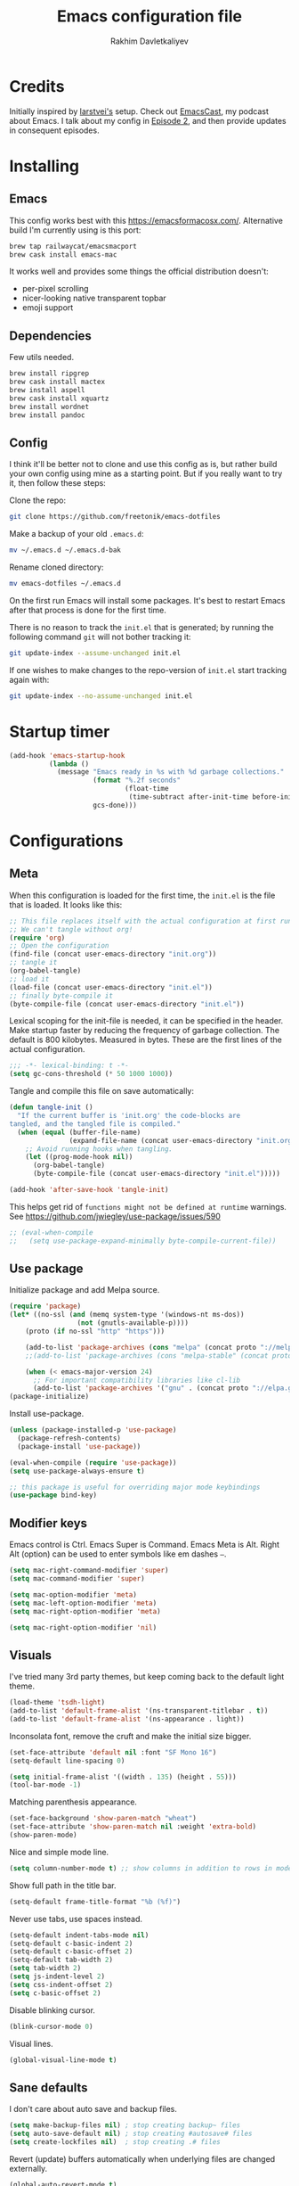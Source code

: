 #+TITLE: Emacs configuration file
#+AUTHOR: Rakhim Davletkaliyev
#+BABEL: :cache yes
#+PROPERTY: header-args :tangle yes
#+STARTUP: overview

* Credits
Initially inspired by [[https://github.com/larstvei/dot-emacs][larstvei's]] setup. Check out [[https://github.com/freetonik/emacscast][EmacsCast]], my podcast about Emacs. I talk about my config in [[https://github.com/freetonik/emacscast/blob/master/episode_2.org][Episode 2]], and then provide updates in consequent episodes.

* Installing

** Emacs

This config works best with this [[https://emacsformacosx.com/][https://emacsformacosx.com/]]. Alternative build I'm currently using is this port:

#+BEGIN_SRC sh :tangle no
brew tap railwaycat/emacsmacport
brew cask install emacs-mac
#+END_SRC

It works well and provides some things the official distribution doesn't:
- per-pixel scrolling
- nicer-looking native transparent topbar
- emoji support

** Dependencies

Few utils needed.

#+BEGIN_SRC sh :tangle no
brew install ripgrep
brew cask install mactex
brew install aspell
brew cask install xquartz
brew install wordnet
brew install pandoc
#+END_SRC

** Config

I think it'll be better not to clone and use this config as is, but rather build your own config using mine as a starting point. But if you really want to try it, then follow these steps:

Clone the repo:

#+BEGIN_SRC sh :tangle no
git clone https://github.com/freetonik/emacs-dotfiles
#+END_SRC

Make a backup of your old =.emacs.d=:

#+BEGIN_SRC sh :tangle no
mv ~/.emacs.d ~/.emacs.d-bak
#+END_SRC

Rename cloned directory:

#+BEGIN_SRC sh :tangle no
mv emacs-dotfiles ~/.emacs.d
#+END_SRC

On the first run Emacs will install some packages. It's best to restart Emacs after that process is done for the first time.

There is no reason to track the =init.el= that is generated; by running the following command =git= will not bother tracking it:

#+BEGIN_SRC sh :tangle no
git update-index --assume-unchanged init.el
#+END_SRC

If one wishes to make changes to the repo-version of =init.el= start tracking again with:

#+BEGIN_SRC sh :tangle no
git update-index --no-assume-unchanged init.el
#+END_SRC

* Startup timer

#+BEGIN_SRC emacs-lisp
(add-hook 'emacs-startup-hook
          (lambda ()
            (message "Emacs ready in %s with %d garbage collections."
                     (format "%.2f seconds"
                             (float-time
                              (time-subtract after-init-time before-init-time)))
                     gcs-done)))
#+END_SRC

* Configurations

** Meta

When this configuration is loaded for the first time, the =init.el= is the file that is loaded. It looks like this:

#+BEGIN_SRC emacs-lisp :tangle no
;; This file replaces itself with the actual configuration at first run.
;; We can't tangle without org!
(require 'org)
;; Open the configuration
(find-file (concat user-emacs-directory "init.org"))
;; tangle it
(org-babel-tangle)
;; load it
(load-file (concat user-emacs-directory "init.el"))
;; finally byte-compile it
(byte-compile-file (concat user-emacs-directory "init.el"))
#+END_SRC

Lexical scoping for the init-file is needed, it can be specified in the header. Make startup faster by reducing the frequency of garbage collection.  The default is 800 kilobytes.  Measured in bytes. These are the first lines of the actual configuration.

#+BEGIN_SRC emacs-lisp
;;; -*- lexical-binding: t -*-
(setq gc-cons-threshold (* 50 1000 1000))
#+END_SRC

Tangle and compile this file on save automatically:

#+BEGIN_SRC emacs-lisp
(defun tangle-init ()
  "If the current buffer is 'init.org' the code-blocks are
tangled, and the tangled file is compiled."
  (when (equal (buffer-file-name)
               (expand-file-name (concat user-emacs-directory "init.org")))
    ;; Avoid running hooks when tangling.
    (let ((prog-mode-hook nil))
      (org-babel-tangle)
      (byte-compile-file (concat user-emacs-directory "init.el")))))

(add-hook 'after-save-hook 'tangle-init)
#+END_SRC

This helps get rid of =functions might not be defined at runtime= warnings. See https://github.com/jwiegley/use-package/issues/590

#+BEGIN_SRC emacs-lisp
;; (eval-when-compile
;;   (setq use-package-expand-minimally byte-compile-current-file))
#+END_SRC

** Use package

Initialize package and add Melpa source.

#+BEGIN_SRC emacs-lisp
(require 'package)
(let* ((no-ssl (and (memq system-type '(windows-nt ms-dos))
                 (not (gnutls-available-p))))
    (proto (if no-ssl "http" "https")))

    (add-to-list 'package-archives (cons "melpa" (concat proto "://melpa.org/packages/")) t)
    ;;(add-to-list 'package-archives (cons "melpa-stable" (concat proto "://stable.melpa.org/packages/")) t)

    (when (< emacs-major-version 24)
      ;; For important compatibility libraries like cl-lib
      (add-to-list 'package-archives '("gnu" . (concat proto "://elpa.gnu.org/packages/")))))
(package-initialize)
#+END_SRC

Install use-package.

#+BEGIN_SRC emacs-lisp
(unless (package-installed-p 'use-package)
  (package-refresh-contents)
  (package-install 'use-package))

(eval-when-compile (require 'use-package))
(setq use-package-always-ensure t)

;; this package is useful for overriding major mode keybindings
(use-package bind-key)
#+END_SRC

** Modifier keys

Emacs control is Ctrl. Emacs Super is Command. Emacs Meta is Alt. Right Alt (option) can be used to enter symbols like em dashes =—=.

#+BEGIN_SRC emacs-lisp
(setq mac-right-command-modifier 'super)
(setq mac-command-modifier 'super)

(setq mac-option-modifier 'meta)
(setq mac-left-option-modifier 'meta)
(setq mac-right-option-modifier 'meta)

(setq mac-right-option-modifier 'nil)
#+END_SRC

** Visuals

I've tried many 3rd party themes, but keep coming back to the default light theme.

#+BEGIN_SRC emacs-lisp
(load-theme 'tsdh-light)
(add-to-list 'default-frame-alist '(ns-transparent-titlebar . t))
(add-to-list 'default-frame-alist '(ns-appearance . light))
#+END_SRC

Inconsolata font, remove the cruft and make the initial size bigger.

#+BEGIN_SRC emacs-lisp
(set-face-attribute 'default nil :font "SF Mono 16")
(setq-default line-spacing 0)

(setq initial-frame-alist '((width . 135) (height . 55)))
(tool-bar-mode -1)
#+END_SRC

Matching parenthesis appearance.

#+BEGIN_SRC emacs-lisp
(set-face-background 'show-paren-match "wheat")
(set-face-attribute 'show-paren-match nil :weight 'extra-bold)
(show-paren-mode)
#+END_SRC

Nice and simple mode line.

#+BEGIN_SRC emacs-lisp
(setq column-number-mode t) ;; show columns in addition to rows in mode line
#+END_SRC

Show full path in the title bar.

#+BEGIN_SRC emacs-lisp
(setq-default frame-title-format "%b (%f)")
#+END_SRC

Never use tabs, use spaces instead.

#+BEGIN_SRC emacs-lisp
(setq-default indent-tabs-mode nil)
(setq-default c-basic-indent 2)
(setq-default c-basic-offset 2)
(setq-default tab-width 2)
(setq tab-width 2)
(setq js-indent-level 2)
(setq css-indent-offset 2)
(setq c-basic-offset 2)
#+END_SRC

Disable blinking cursor.

#+BEGIN_SRC emacs-lisp
(blink-cursor-mode 0)
#+END_SRC

Visual lines.

#+BEGIN_SRC emacs-lisp
(global-visual-line-mode t)
#+END_SRC

** Sane defaults

I don't care about auto save and backup files.

#+BEGIN_SRC emacs-lisp
(setq make-backup-files nil) ; stop creating backup~ files
(setq auto-save-default nil) ; stop creating #autosave# files
(setq create-lockfiles nil)  ; stop creating .# files
#+END_SRC

Revert (update) buffers automatically when underlying files are changed externally.

#+BEGIN_SRC emacs-lisp
(global-auto-revert-mode t)
#+END_SRC

Some basic things.

#+BEGIN_SRC emacs-lisp
(setq
 inhibit-startup-message t         ; Don't show the startup message
 inhibit-startup-screen t          ; or screen
 cursor-in-non-selected-windows t  ; Hide the cursor in inactive windows

 echo-keystrokes 0.1               ; Show keystrokes right away, don't show the message in the scratch buffer
 initial-scratch-message nil       ; Empty scratch buffer
 sentence-end-double-space nil     ; Sentences should end in one space, come on!
 confirm-kill-emacs 'y-or-n-p      ; y and n instead of yes and no when quitting
)

(fset 'yes-or-no-p 'y-or-n-p)      ; y and n instead of yes and no everywhere else
(scroll-bar-mode -1)
(delete-selection-mode 1)
(global-unset-key (kbd "s-p"))
#+END_SRC

I want Emacs kill ring and system clipboard to be independent. Simpleclip is the solution to that.

#+BEGIN_SRC emacs-lisp
(use-package simpleclip
  :init
  (simpleclip-mode 1))
#+END_SRC

Quickly switch to scratch buffer with =Cmd+0=:

#+BEGIN_SRC emacs-lisp

(global-set-key (kbd "s-0") (lambda ()
                              (interactive)
                              (if (string= (buffer-name) "*scratch*")
                                  (previous-buffer)
                                (switch-to-buffer "*scratch*"))))
#+END_SRC

** Which key

This is great for learning Emacs, it shows a nice table of possible commands.

#+BEGIN_SRC emacs-lisp
(use-package which-key
  :config
  (which-key-mode)
  (setq which-key-idle-delay 1.5))
#+END_SRC

** OS integration

Pass system shell environment to Emacs. This is important primarily for shell inside Emacs, but also things like Org mode export to Tex PDF don't work, since it relies on running external command =pdflatex=, which is loaded from =PATH=.

#+BEGIN_SRC emacs-lisp
(use-package exec-path-from-shell
  :config
  (when (memq window-system '(mac ns))
    (exec-path-from-shell-initialize)))
#+END_SRC

Use =Cmd+i= to open the current folder in a new tab of iTerm:

#+BEGIN_SRC emacs-lisp
(defun iterm-goto-filedir-or-home ()
  "Go to present working dir and focus iterm"
  (interactive)
  (do-applescript
   (concat
    " tell application \"iTerm2\"\n"
    "   tell current window\n"
    "     create tab with profile \"Default\"\n"
    "   end tell\n"
    "   tell the current session of current window\n"
    (format "     write text \"cd %s\" \n"
            ;; string escaping madness for applescript
            (replace-regexp-in-string "\\\\" "\\\\\\\\"
                                      (shell-quote-argument (or default-directory "~"))))
    "   end tell\n"
    " end tell\n"
    " do shell script \"open -a iTerm\"\n"
    ))
  )
(global-set-key (kbd "s-i") 'iterm-goto-filedir-or-home)
#+END_SRC

** Navigation and editing

Kill line with =s-Backspace=, which is =Cmd-Backspace=. Note that thanks to Simpleclip, killing doesn't rewrite the system clipboard. Kill one word by =Alt-Backspace=. Also, kill forward word with =Alt-Shift-Backspace=, since =Alt-Backspace= is kill word backwards.

#+BEGIN_SRC emacs-lisp
(global-set-key (kbd "s-<backspace>") 'kill-whole-line)
(global-set-key (kbd "s-<delete>") 'kill-whole-line)
(global-set-key (kbd "M-S-<backspace>") 'kill-word)
(global-set-key (kbd "M-<delete>") 'kill-word)
(bind-key* "S-<delete>" 'kill-word)
#+END_SRC

Use =super= (which is =Cmd=) for movement and selection just like in macOS.

#+BEGIN_SRC emacs-lisp
(global-set-key (kbd "s-<right>") 'end-of-visual-line)
(global-set-key (kbd "s-<left>") 'beginning-of-visual-line)

(global-set-key (kbd "s-<up>") 'beginning-of-buffer)
(global-set-key (kbd "s-<down>") 'end-of-buffer)

(global-set-key (kbd "s-l") 'goto-line)
#+END_SRC

Basic things you should expect from macOS.

#+BEGIN_SRC emacs-lisp
(global-set-key (kbd "s-a") 'mark-whole-buffer)       ;; select all
(global-set-key (kbd "s-s") 'save-buffer)             ;; save
(global-set-key (kbd "s-S") 'write-file)              ;; save as
(global-set-key (kbd "s-q") 'save-buffers-kill-emacs) ;; quit
#+END_SRC

Regular undo-redo.

#+BEGIN_SRC emacs-lisp
(use-package undo-fu)
(global-unset-key (kbd "C-z"))
(global-set-key (kbd "C-z")   'undo-fu-only-undo)
(global-set-key (kbd "C-S-z") 'undo-fu-only-redo)
(global-set-key (kbd "s-z")   'undo-fu-only-undo)
(global-set-key (kbd "s-r")   'undo-fu-only-redo)
#+END_SRC

Avy for fast navigation.

#+BEGIN_SRC emacs-lisp
(use-package avy
  :config
  (global-set-key (kbd "s-;") 'avy-goto-char-timer))
#+END_SRC

Go back to previous mark (position) within buffer and go back (forward?).

#+BEGIN_SRC emacs-lisp
(defun my-pop-local-mark-ring ()
  (interactive)
  (set-mark-command t))

(defun unpop-to-mark-command ()
  "Unpop off mark ring. Does nothing if mark ring is empty."
  (interactive)
      (when mark-ring
        (setq mark-ring (cons (copy-marker (mark-marker)) mark-ring))
        (set-marker (mark-marker) (car (last mark-ring)) (current-buffer))
        (when (null (mark t)) (ding))
        (setq mark-ring (nbutlast mark-ring))
        (goto-char (marker-position (car (last mark-ring))))))

(global-set-key (kbd "s-,") 'my-pop-local-mark-ring)
(global-set-key (kbd "s-.") 'unpop-to-mark-command)
#+END_SRC

Since =Cmd+,= and =Cmd+.= move you back in forward in the current buffer, the same keys with =Shift= move you back and forward between open buffers.

#+BEGIN_SRC emacs-lisp
(global-set-key (kbd "s-<") 'previous-buffer)
(global-set-key (kbd "s->") 'next-buffer)
#+END_SRC

Go to other windows easily with one keystroke =s-something= instead of =C-x something=.

#+BEGIN_SRC emacs-lisp
(defun vsplit-last-buffer ()
  (interactive)
  (split-window-vertically)
  (other-window 1 nil)
  (switch-to-next-buffer))

(defun hsplit-last-buffer ()
  (interactive)
  (split-window-horizontally)
  (other-window 1 nil)
  (switch-to-next-buffer))

(global-set-key (kbd "s-w") (kbd "C-x 0")) ;; just like close tab in a web browser
(global-set-key (kbd "s-W") (kbd "C-x 1")) ;; close others with shift

(global-set-key (kbd "s-T") 'vsplit-last-buffer)
(global-set-key (kbd "s-t") 'hsplit-last-buffer)
#+END_SRC

#+BEGIN_SRC emacs-lisp
(global-set-key (kbd "s-k") 'kill-this-buffer)
#+END_SRC

Expand-region allows to gradually expand selection inside words, sentences, etc. =C-'= is bound to Org's =cycle through agenda files=, which I don't really use, so I unbind it here before assigning global shortcut for expansion.

#+BEGIN_SRC emacs-lisp
(use-package expand-region
  :config
  (global-set-key (kbd "s-'") 'er/expand-region)
  (global-set-key (kbd "s-\"") 'er/contract-region))
#+END_SRC

=Move-text= allows moving lines around with meta-up/down.

#+BEGIN_SRC emacs-lisp
(use-package move-text
  :config
  (move-text-default-bindings))
#+END_SRC

Smarter open-line by [[http://emacsredux.com/blog/2013/03/26/smarter-open-line/][bbatsov]]. Once again, I'm taking advantage of CMD and using it to quickly insert new lines above or below the current line, with correct indentation and stuff.

#+BEGIN_SRC emacs-lisp
(defun smart-open-line ()
  "Insert an empty line after the current line. Position the cursor at its beginning, according to the current mode."
  (interactive)
  (move-end-of-line nil)
  (newline-and-indent))

(defun smart-open-line-above ()
  "Insert an empty line above the current line. Position the cursor at it's beginning, according to the current mode."
  (interactive)
  (move-beginning-of-line nil)
  (newline-and-indent)
  (forward-line -1)
  (indent-according-to-mode))

(global-set-key (kbd "s-<return>") 'smart-open-line)
(global-set-key (kbd "s-S-<return>") 'smart-open-line-above)
#+END_SRC

Join lines whether you're in a region or not.

#+BEGIN_SRC emacs-lisp
(defun smart-join-line (beg end)
  "If in a region, join all the lines in it. If not, join the current line with the next line."
  (interactive "r")
  (if mark-active
      (join-region beg end)
      (top-join-line)))

(defun top-join-line ()
  "Join the current line with the next line."
  (interactive)
  (delete-indentation 1))

(defun join-region (beg end)
  "Join all the lines in the region."
  (interactive "r")
  (if mark-active
      (let ((beg (region-beginning))
            (end (copy-marker (region-end))))
        (goto-char beg)
        (while (< (point) end)
          (join-line 1)))))

(global-set-key (kbd "s-j") 'smart-join-line)
#+END_SRC

Upcase word and region using the same keys.

#+Begin_SRC emacs-lisp
(global-set-key (kbd "M-u") 'upcase-dwim)
(global-set-key (kbd "M-l") 'downcase-dwim)
#+END_SRC

Delete trailing spaces and add new line in the end of a file on save.

#+BEGIN_SRC emacs-lisp
(add-hook 'before-save-hook 'delete-trailing-whitespace)
(setq require-final-newline t)
#+END_SRC

Multiple cusors are a must. Make <return> insert a newline; multiple-cursors-mode can still be disabled with C-g.

#+BEGIN_SRC emacs-lisp
(use-package multiple-cursors
  :config
  (setq mc/always-run-for-all 1)
  (global-set-key (kbd "s-d") 'mc/mark-next-like-this)
  (global-set-key (kbd "s-D") 'mc/mark-all-dwim)
  (define-key mc/keymap (kbd "<return>") nil))
#+END_SRC

Comment lines.

#+BEGIN_SRC emacs-lisp
(global-set-key (kbd "s-/") 'comment-line)
#+END_SRC

** Windows

I'm still not happy with the way new windows are spawned. For now, at least, let's make it so that new automatic windows are always created on the bottom, not on the side.

#+BEGIN_SRC emacs-lisp
(setq split-height-threshold 0)
(setq split-width-threshold nil)
#+END_SRC

Move between windows with Control-Command-Arrow and with =Cmd= just like in iTerm.

#+BEGIN_SRC emacs-lisp
(global-set-key (kbd "s-o") (kbd "C-x o"))

(use-package windmove
  :config
  (global-set-key (kbd "s-[")  'windmove-left)         ;; Cmd+[ go to left window
  (global-set-key (kbd "s-]")  'windmove-right)        ;; Cmd+] go to right window
  (global-set-key (kbd "s-{")  'windmove-up)           ;; Cmd+Shift+ go to upper window
  (global-set-key (kbd "<s-}>")  'windmove-down))      ;; Ctrl+Shift+ go to down window
#+END_SRC

Enable winner mode to quickly restore window configurations

#+BEGIN_SRC emacs-lisp
(winner-mode 1)
#+END_SRC

Shackle to make sure all windows are nicely positioned.

#+BEGIN_SRC emacs-lisp
(use-package shackle
  :init
  (setq shackle-default-alignment 'below
        shackle-default-size 0.4
        shackle-rules '((help-mode           :align below :select t)
                        (helpful-mode        :align below)
                        (compilation-mode    :select t   :size 0.25)
                        ("*compilation*"     :select nil :size 0.25)
                        ("*ag search*"       :select nil :size 0.25)
                        ("*Flycheck errors*" :select nil :size 0.25)
                        ("*Warnings*"        :select nil :size 0.25)
                        ("*Error*"           :select nil :size 0.25)
                        ("*Org Links*"       :select nil :size 0.1)
                        (magit-status-mode                :align bottom :size 0.5  :inhibit-window-quit t)
                        (magit-log-mode                   :same t                  :inhibit-window-quit t)
                        (magit-commit-mode                :ignore t)
                        (magit-diff-mode     :select nil  :align left   :size 0.5)
                        (git-commit-mode                  :same t)
                        (vc-annotate-mode                 :same t)
                        ))
  :config
  (shackle-mode 1))
#+END_SRC

** Edit indirect

Select any region and edit it in another buffer.
TODO: if region selected, invoke edit indirect with same keystroke as narrow
TODO: Since M-h is =org-mark-element=, make M-s-h =org-babel-mark-block=

#+BEGIN_SRC emacs-lisp
(use-package edit-indirect)
#+END_SRC

** Ivy, Swiper and Counsel

#+BEGIN_SRC emacs-lisp
(use-package ivy
  :config
  (ivy-mode 1)
  (setq ivy-use-virtual-buffers t)
  (setq ivy-count-format "(%d/%d) ")
  (setq enable-recursive-minibuffers t)
  (setq ivy-initial-inputs-alist nil)
  (setq ivy-re-builders-alist
      '((swiper . ivy--regex-plus)
        (swiper-isearch . regexp-quote)
        ;; (counsel-git . ivy--regex-plus)
        ;; (counsel-ag . ivy--regex-plus)
        (counsel-rg . ivy--regex-plus)
        (t      . ivy--regex-fuzzy)))   ;; enable fuzzy searching everywhere except for Swiper and ag

  (global-set-key (kbd "s-b") 'ivy-switch-buffer))

(use-package swiper
  :config
  (global-set-key (kbd "s-f") 'swiper-isearch))

(use-package counsel
  :config
  (global-set-key (kbd "M-x") 'counsel-M-x)
  (global-set-key (kbd "s-y") 'counsel-yank-pop)
  (global-set-key (kbd "C-x C-f") 'counsel-find-file)
  (global-set-key (kbd "s-F") 'counsel-rg)
  (global-set-key (kbd "s-p") 'counsel-git))

;; When using git ls (via counsel-git), include unstaged files
(setq counsel-git-cmd "git ls-files -z --full-name --exclude-standard --others --cached --")

(use-package smex)
(use-package flx)

(use-package ivy-rich
  :config
  (ivy-rich-mode 1)
  (setq ivy-rich-path-style 'abbrev)) ;; To abbreviate paths using abbreviate-file-name (e.g. replace “/home/username” with “~”
#+END_SRC

** Git

It's time for Magit!

#+BEGIN_SRC emacs-lisp
(use-package magit
  :config
  (global-set-key (kbd "s-g") 'magit-status))
#+END_SRC

Navigate to projects with =Cmd+Shift+P= (thanks to reddit user and emacscast listener fritzgrabo):

#+BEGIN_SRC emacs-lisp
(setq magit-repository-directories '(("\~/code" . 4) ("\~/Dropbox/projects/" . 4) ("~/gdrive/Codexpanse" . 3)))

(defun magit-status-with-prefix-arg ()
  "Call `magit-status` with a prefix."
  (interactive)
  (let ((current-prefix-arg '(4)))
    (call-interactively #'magit-status)))

(global-set-key (kbd "s-P") 'magit-status-with-prefix-arg)
#+END_SRC

** Spell checking

Spell checking requires an external command to be available. Install =aspell= on your Mac, then make it the default checker for Emacs' =ispell=. Note that personal dictionary is located at =~/.aspell.LANG.pws= by default.

#+BEGIN_SRC emacs-lisp :tangle no
(setq ispell-program-name "aspell")
#+END_SRC

Enable spellcheck on the fly for all text modes. This includes org, latex and LaTeX. Spellcheck current word.

#+BEGIN_SRC emacs-lisp :tangle no
(add-hook 'text-mode-hook 'flyspell-mode)
(global-set-key (kbd "s-\\") 'ispell-word)
#+END_SRC

** Thesaurus

Spellcheck was =Cmd+\=, synonym search is =Cmd+Shift+\=. It requires =wordnet= to be installed locally.

#+BEGIN_SRC emacs-lisp
;; (use-package powerthesaurus
;;   :config
;;   (global-set-key (kbd "s-|") 'powerthesaurus-lookup-word-dwim)
;;   )

;; Alternative, local thesaurus
(use-package synosaurus
  :config
  (global-set-key (kbd "s-|") 'synosaurus-choose-and-replace)
  )
#+END_SRC

Word definition search.

#+BEGIN_SRC emacs-lisp
(use-package define-word
  :config
  (global-set-key (kbd "M-\\") 'define-word-at-point))
#+END_SRC

** Abbrev

#+BEGIN_SRC emacs-lisp
(read-abbrev-file abbrev-file-name t)
(setq-default abbrev-mode t)
#+END_SRC

** Yasnippet

YASnippet is a template system for Emacs. It allows you to type an abbreviation and automatically expand it into function templates.

#+BEGIN_SRC emacs-lisp
(use-package yasnippet
  :defer t
  :config
  (setq yas-snippet-dirs
        '("~/.emacs.d/snippets"))
  (yas-global-mode 1))
#+END_SRC

** Markdown

While I prefer Org, I still need to be able to work with Markdown efficiently. Here's a good package and =Cmd-O= to copy raw HTML to clipboard.

#+BEGIN_SRC emacs-lisp
(use-package markdown-mode
  :mode (("README\\.md\\'" . gfm-mode)
         ("\\.md\\'" . markdown-mode)
         ("\\.markdown\\'" . markdown-mode))
  :init (setq markdown-command '("pandoc" "--no-highlight")))

(eval-after-load 'markdown-mode
  `(define-key markdown-mode-map (kbd "C-s-<down>") 'markdown-narrow-to-subtree))

(eval-after-load 'markdown-mode
  `(define-key markdown-mode-map (kbd "C-s-<up>") 'widen))

(eval-after-load 'markdown-mode
  `(define-key markdown-mode-map (kbd "s-O") (lambda ()
                                               (interactive)
                                               (markdown-kill-ring-save)
                                               (let ((oldbuf (current-buffer)))
                                                 (save-current-buffer
                                                   (set-buffer "*markdown-output*")
                                                   (with-no-warnings (mark-whole-buffer))
                                                   (simpleclip-copy (point-min) (point-max)))))))

;; Export without the first line (usually there's a header)
(eval-after-load 'markdown-mode
  `(define-key markdown-mode-map (kbd "M-s-O") (lambda ()
                                               (interactive)
                                               (markdown-kill-ring-save)
                                               (let ((oldbuf (current-buffer)))
                                                 (save-current-buffer
                                                   (set-buffer "*markdown-output*")
                                                   (goto-char (point-min))
                                                   (kill-whole-line)
                                                   (with-no-warnings (mark-whole-buffer))
                                                   (simpleclip-copy (point-min) (point-max)))))))
#+END_SRC

** Packages for programming

Here are all the packages needed for programming languages and formats.

#+BEGIN_SRC emacs-lisp
(use-package yaml-mode
  :defer t
  :mode (("\\.yml\\'" . yaml-mode)
         ("\\.yaml\\'" . yaml-mode)))
#+END_SRC

Clojure.

#+BEGIN_SRC emacs-lisp
(use-package clojure-mode)
(use-package cider)
#+END_SRC

Web mode.

#+BEGIN_SRC emacs-lisp
(use-package web-mode
  :defer t
  :mode ("\\.html\\'")
  :config
  (setq web-mode-markup-indent-offset 2))
#+END_SRC

Emmet.

#+BEGIN_SRC emacs-lisp
(use-package emmet-mode
  :defer t
  :init
  (setq emmet-indentation 2)
  (setq emmet-move-cursor-between-quotes t)
  :config
  (add-hook 'sgml-mode-hook 'emmet-mode) ;; Auto-start on any markup modes
  (add-hook 'web-mode-hook  'emmet-mode)
  (add-hook 'html-mode-hook 'emmet-mode)
  (add-hook 'css-mode-hook  'emmet-mode)) ;; enable Emmet's css abbreviation.
#+END_SRC

Code formatting.

#+BEGIN_SRC emacs-lisp
(use-package format-all)
#+END_SRC

** Frames, windows, buffers

Always open files in the same frame, even when double-clicked from Finder.

#+BEGIN_SRC emacs-lisp
(setq ns-pop-up-frames nil)
#+END_SRC

Handy killall command.

#+BEGIN_SRC emacs-lisp
(defun kill-all-buffers ()
  (interactive)
  (mapc 'kill-buffer (buffer-list)))
#+END_SRC

* Org

Visually indent sections. This looks better for smaller files. Also, disallow editing invisible areas and show any number of empty lines in collapsed state. And use =⤵= instead of =...= for wrapped sections.

#+BEGIN_SRC emacs-lisp
(setq org-startup-indented t)
(setq org-catch-invisible-edits 'error)
(setq org-cycle-separator-lines -1)
(setq calendar-week-start-day 1)
(setq org-ellipsis "⤵")
#+END_SRC

Store all my org files in Dropbox (=/Users/rakhim/Dropbox=). And all of those files should be in included agenda.

#+BEGIN_SRC emacs-lisp
(setq org-directory "/Users/rakhim/Dropbox/Org")
(setq org-agenda-files '("/Users/rakhim/Dropbox/Org"))
#+END_SRC

Refile targets should include files and down to 9 levels into them.

#+BEGIN_SRC emacs-lisp
(setq org-refile-targets (quote ((nil :maxlevel . 9)
                                 (org-agenda-files :maxlevel . 9))))
#+END_SRC

Use org-checklist to reset checklists when cycle repeats. It requires =:RESET_CHECK_BOXES: t= to be added in the properties of an entry.

#+BEGIN_SRC emacs-lisp
(load "~/.emacs.d/elisp/org-checklist.el")
(require 'org-tempo)
#+END_SRC

Allow shift selection with arrows. This will not interfere with some built-in shift+arrow functionality in Org.

#+BEGIN_SRC emacs-lisp
(setq org-support-shift-select t)
#+END_SRC

Custom source block templates (e.g. =<el= for emacs lisp).

#+BEGIN_SRC emacs-lisp
(with-eval-after-load 'org
  (add-to-list 'org-structure-template-alist '("el" . "src emacs-lisp"))
  ;; (add-to-list 'org-structure-template-alist '("el" . "src emacs-lisp"))
  (define-key org-mode-map (kbd "C-'") nil))
#+END_SRC

And inside those code blocks indentation should be correct depending on the source language used and have code highlighting.

#+BEGIN_SRC emacs-lisp
(setq org-src-tab-acts-natively t)
(setq org-src-preserve-indentation t)
(setq org-src-fontify-natively t)
#+END_SRC

State changes for todos and also notes should go into a Logbook drawer. Add closed date when todo goes to DONE state.

#+BEGIN_SRC emacs-lisp
(setq org-log-into-drawer t)
(setq org-log-done 'time)
#+END_SRC

Quickly open todo and config files.

#+BEGIN_SRC emacs-lisp
(global-set-key (kbd "\e\ec") (lambda () (interactive) (find-file "~/.emacs.d/init.org")))
(global-set-key (kbd "\e\em") (lambda () (interactive) (find-file "/Users/rakhim/Dropbox/Org/main.org")))
(global-set-key (kbd "\e\eb") (lambda () (interactive) (find-file "~/code/rakhim.org/content-org/blog.org")))
#+END_SRC

Org capture and agenda.

#+BEGIN_SRC emacs-lisp
(global-set-key (kbd "C-c c") 'org-capture)
(global-set-key (kbd "s-=") 'org-capture)
(global-set-key "\C-ca" 'org-agenda)
#+END_SRC

Don't show deadline prewarning if the task has scheduled date.

#+BEGIN_SRC emacs-lisp
(setq org-agenda-skip-deadline-prewarning-if-scheduled t)
#+END_SRC

Easy export to HTML.

#+BEGIN_SRC emacs-lisp
(with-eval-after-load 'org
  (define-key org-mode-map (kbd "s-e") (kbd "C-c C-e h h")))
#+END_SRC

Not sure about this... I want to retain Shift-Alt movement and selection everywhere, but in Org mode these bindings are important built ins, and I don't know if there is a viable alternative.

Consider switching meta-left/right to =C-c C-,= and =C-c C-.=. These are used to promote and demote subtrees.

#+BEGIN_SRC emacs-lisp
(with-eval-after-load 'org
  ;; no shift or alt with arrows
  (define-key org-mode-map (kbd "<S-left>") nil)
  (define-key org-mode-map (kbd "<S-right>") nil)
  (define-key org-mode-map (kbd "<M-left>") nil)
  (define-key org-mode-map (kbd "<M-right>") nil)
  ;; no shift-alt with arrows
  (define-key org-mode-map (kbd "<M-S-left>") nil)
  (define-key org-mode-map (kbd "<M-S-right>") nil)

  (define-key org-mode-map (kbd "C-s-<left>") 'org-metaleft)
  (define-key org-mode-map (kbd "C-s-<right>") 'org-metaright))
#+END_SRC

Enable speed keys to manage headings without arrows.

#+BEGIN_SRC emacs-lisp
(setq org-use-speed-commands t)
#+END_SRC

Narrow and widen with =Cmd+Ctrl+Up/Down=.

#+BEGIN_SRC emacs-lisp
(with-eval-after-load 'org
  (define-key org-mode-map (kbd "C-s-<down>") 'org-narrow-to-subtree)
  (define-key org-mode-map (kbd "C-s-<up>") 'widen))
#+END_SRC

** Latex

#+BEGIN_SRC emacs-lisp
(require 'ox-latex)
(setq org-format-latex-options (plist-put org-format-latex-options :scale 2.0))
(setq org-highlight-latex-and-related '(latex))
(with-eval-after-load 'ox-latex
  (add-to-list
   'org-latex-classes
   '("tufte-book"

     "\\documentclass{tufte-book}
     \\input{/users/rakhim/.emacs.d/latex/tufte.tex}"
     ("\\part{%s}" . "\\part*{%s}")
     ("\\chapter{%s}" . "\\chapter*{%s}")
     ("\\section{%s}" . "\\section*{%s}")
     ("\\subsection{%s}" . "\\subsection*{%s}")
     ("\\subsubsection{%s}" . "\\subsubsection*{%s}"))))
#+END_SRC

** Pandoc exporter

#+BEGIN_SRC emacs-lisp
(use-package ox-pandoc)
#+END_SRC

** Blogging with hugo

Install =ox-hugo= and enable auto export.

#+BEGIN_SRC emacs-lisp
(use-package ox-hugo
  :after ox)
#+END_SRC

Org Capture template to quickly create posts and generate slugs.

#+BEGIN_SRC emacs-lisp
;; Populates only the EXPORT_FILE_NAME property in the inserted headline.
(defvar org-capture-templates nil)
(with-eval-after-load 'org-capture
  (defun org-hugo-new-subtree-post-capture-template ()
    "Returns `org-capture' template string for new blog post.
See `org-capture-templates' for more information."
    (let* ((title (read-from-minibuffer "Post Title: ")) ;Prompt to enter the post title
           (fname (org-hugo-slug title)))
      (mapconcat #'identity
                 `(
                   ,(concat "* TODO " title)
                   ":PROPERTIES:"
                   ,(concat ":EXPORT_FILE_NAME: " fname)
                   ":END:"
                   "%?\n")          ;Place the cursor here finally
                 "\n")))

  (defun org-hugo-new-subtree-post-capture-template-comic ()
    "Returns `org-capture' template string for new comic post.
See `org-capture-templates' for more information."
    (let* ((title (read-from-minibuffer "Comic Title: ")) ;Prompt to enter the post title
           (fname (completing-read "Image File:" (directory-files "/Users/rakhim/code/rakhim.org/static/images/honestly-undefined/" nil "\\.jpg$")))
           (cnumber (number-to-string (length (org-map-entries nil nil '("/Users/rakhim/code/rakhim.org/content-org/honestly-undefined.org"))))))

      (mapconcat #'identity
                 `(
                   ,(concat "* TODO " title)
                   ":PROPERTIES:"
                   ,(concat ":EXPORT_FILE_NAME: " fname)
                   ,(concat ":EXPORT_HUGO_SLUG: " cnumber)
                   ":END:"
                   "%?\n")          ;Place the cursor here finally
                 "\n")))

  (add-to-list 'org-capture-templates
               '("b"
                 "Blog post at rakhim.org"
                 entry
                 (file+olp "/Users/rakhim/code/rakhim.org/content-org/blog.org" "Blog")
                 (function org-hugo-new-subtree-post-capture-template)))

  (add-to-list 'org-capture-templates
               '("c"
                 "Comic at rakhim.org"
                 entry
                 (file+olp "/Users/rakhim/code/rakhim.org/content-org/honestly-undefined.org" "Comics")
                 (function org-hugo-new-subtree-post-capture-template-comic))))
#+END_SRC

Org-download creates links, but I need to change the path for my blog. This simple hook runs on every save.

#+BEGIN_SRC emacs-lisp :tangle no
(defun org-mode-blog-fix-org-downloaded-image-paths ()
  (when (equal (buffer-file-name) "/Users/rakhim/code/rakhim.org/content-org/blog.org")
    (progn
      (while (re-search-forward "file:../static" nil t)
        (replace-match "file:"))

      (while (re-search-backward "file:../static" nil t)
        (replace-match "file:"))
      )))

(add-hook 'after-save-hook 'org-mode-blog-fix-org-downloaded-image-paths)
#+END_SRC

** Slim HTML export

slimhtml is an emacs org mode export backend. It is a set of transcoders for common org elements which outputs minimal HTML.

#+BEGIN_SRC emacs-lisp
(use-package htmlize)
(use-package ox-slimhtml)

(defun org-html-export-as-slimhtml
  (&optional async subtreep visible-only body-only ext-plist)
  (interactive)
  (org-export-to-buffer 'slimhtml "*slimhtml*"
    async subtreep visible-only body-only ext-plist (lambda () (html-mode))))

;; Cmd+Shift+Alt+o to export whole buffer to HTML without first two lines and one last line
;; This is done to remove container div and header title
(eval-after-load 'org
  `(define-key org-mode-map (kbd "M-s-o") (lambda ()
                                          (interactive)
                                          (org-html-export-as-html nil nil t t)
                                          (goto-char (point-min))
                                          (kill-whole-line)
                                          (kill-whole-line)
                                          (goto-char (point-max))
                                          (forward-line -1)
                                          (kill-whole-line)
                                          (with-no-warnings (mark-whole-buffer))
                                          (simpleclip-copy (point-min) (point-max))
                                          (delete-window))))

;; Cmd+Shift+o to export whole buffer to HTML
(eval-after-load 'org
  `(define-key org-mode-map (kbd "s-O") (lambda ()
                                          (interactive)
                                          (org-html-export-as-html nil nil t t)
                                          (with-no-warnings (mark-whole-buffer))
                                          (simpleclip-copy (point-min) (point-max))
                                          (delete-window))))
#+END_SRC

** Org Download

Drag and drop images to org files.

#+BEGIN_SRC emacs-lisp
(use-package org-download
  :config
  ;; add support to dired
  (add-hook 'dired-mode-hook 'org-download-enable))
#+END_SRC

** Capture templates

#+BEGIN_SRC emacs-lisp
(add-to-list 'org-capture-templates
              '("t"
               "TODO"
               entry
               (file+datetree "main.org")
               "* %U\n** TODO %?"))

(add-to-list 'org-capture-templates
              '("T"
               "Scheduled TODO"
               entry
               (file+datetree "main.org")
               "* %U\n** TODO %?\nDEADLINE: %^t\n"))

(add-to-list 'org-capture-templates
              '("j"
               "Journal"
               entry
               (file+datetree "main.org")
               "* %U\n%?"))

#+END_SRC

** Search in all org files

#+BEGIN_SRC emacs-lisp
(global-set-key (kbd "\e\ef") (lambda () (interactive) (counsel-rg nil org-directory)))
#+END_SRC

* Customizations

Store custom-file separately, don't freak out when it's not found.

#+BEGIN_SRC emacs-lisp
(setq custom-file "~/.emacs.d/custom.el")
(load custom-file 'noerror)
#+END_SRC

* Server

Start an Emacs server. This way, I can use emacsclient from the terminal.

#+BEGIN_SRC emacs-lisp
(unless (server-running-p) (server-start))
#+END_SRC

To enable easy emacsclient, create =~/bin/ec=:

#+BEGIN_SRC sh :tangle no
#!/bin/sh
# this assumes that my regular emacs app runs the server as part of startup
emacsclient -n "$@" || (open -a emacs "$@")
#+END_SRC

* Useful, unused snippets

Here are some snippets of elisp and config that aren't currently used, but I don't want to lose them in git history. None of these are tangled.

** Parens

#+BEGIN_SRC emacs-lisp :tangle no
(require 'paren)
(setq show-paren-delay 0)
(show-paren-mode 1)
(set-face-foreground 'show-paren-match nil)
#+END_SRC

#+BEGIN_SRC emacs-lisp :tangle no
(use-package smartparens
  :config
  ;; (require 'smartparens-config)

  (smartparens-global-mode t)
  (show-smartparens-global-mode t)
  (setq sp-show-pair-delay 0)

  ;; no '' pair in emacs-lisp-mode
  ;; (sp-local-pair 'emacs-lisp-mode "'" nil :actions nil)
  ;; (sp-local-pair 'markdown-mode "`"   nil :actions '(wrap insert))  ;; only use ` for wrap and auto insertion in markdown-mode
  ;; (sp-local-tag 'markdown-mode "s" "```scheme" "```")
  (define-key smartparens-mode-map (kbd "C-s-<right>") 'sp-forward-slurp-sexp)
  (define-key smartparens-mode-map (kbd "C-s-<left>") 'sp-forward-barf-sexp))
#+END_SRC

** Move around with =Cmd+i/j/k/l=

#+BEGIN_SRC emacs-lisp :tangle no
(global-set-key (kbd "s-i") 'previous-line)
(global-set-key (kbd "s-k") 'next-line)
(global-set-key (kbd "s-j") 'left-char)
(global-set-key (kbd "s-l") 'right-char)
#+END_SRC

** And show changes in the gutter (fringe)

#+BEGIN_SRC emacs-lisp :tangle no
(use-package git-gutter
  :config
  (global-git-gutter-mode 't)
  (set-face-background 'git-gutter:modified 'nil) ;; background color
  (set-face-foreground 'git-gutter:added "green4")
  (set-face-foreground 'git-gutter:deleted "red"))
#+END_SRC

** Projectile

Install Projectile.

#+BEGIN_SRC emacs-lisp :tangle no
(use-package projectile
  :config
  (setq projectile-enable-caching t)
  (setq projectile-completion-system 'ivy)
  ;; (define-key projectile-mode-map (kbd "s-P") 'projectile-command-map)
  (projectile-mode +1))
#+END_SRC

** Helm

#+BEGIN_SRC emacs-lisp :tangle no
(use-package helm-swoop)
(use-package helm
  :config
  (require 'helm-config)
  (helm-mode 1)
  (helm-autoresize-mode 1)
  (setq helm-follow-mode-persistent t)
  (global-set-key (kbd "M-x") 'helm-M-x)
  (setq helm-M-x-fuzzy-match t)
  (setq helm-buffers-fuzzy-matching t)
  (setq helm-recentf-fuzzy-match t)
  (setq helm-apropos-fuzzy-match t)
  (setq helm-split-window-inside-p t)
  ;; (global-set-key (kbd "M-y") 'helm-show-kill-ring)
  ;; (global-set-key (kbd "s-b") 'helm-mini)
  ;; (global-set-key (kbd "C-x C-f") 'helm-find-files)
  ;; (global-set-key (kbd "s-f") 'helm-swoop)
  )
(setq helm-swoop-pre-input-function
      (lambda () ""))

(use-package helm-projectile
  :config
  (helm-projectile-on))

(use-package helm-ag
  :config
  (global-set-key (kbd "s-F") 'helm-projectile-ag))

(global-set-key (kbd "s-p") 'helm-projectile-find-file)
#+END_SRC

** Counsel integration for Projectile (disabled)

#+BEGIN_SRC emacs-lisp :tangle no
(use-package counsel-projectile
  :config
  (counsel-projectile-mode 1)
  (global-set-key (kbd "s-F") 'counsel-projectile-ag)
  (global-set-key (kbd "s-p") 'counsel-projectile))

(setq projectile-completion-system 'ivy)
#+END_SRC

** Frames

#+BEGIN_SRC emacs-lisp :tangle no
(set-frame-name "EDIT")
(make-frame '((name . "ORG")))

(progn
(make-frame '((name . "TERM")))
  (select-frame-by-name "EDIT")
  (multi-term))
(make-frame '((name . "ORG")))

(global-set-key (kbd "s-1") (lambda () (interactive) (select-frame-by-name "EDIT")))
(global-set-key (kbd "s-2") (lambda () (interactive) (select-frame-by-name "TERM")))
(global-set-key (kbd "s-3") (lambda () (interactive) (select-frame-by-name "ORG")))
#+END_SRC

** Fringe indicator

#+BEGIN_SRC emacs-lisp

(defface my-custom-curly-face-2
  '((t (:foreground "lightgray")))
  "Face for fringe curly bitmaps."
  :group 'basic-faces)

(set-fringe-bitmap-face 'right-arrow 'my-custom-curly-face-2)


(setq-default fringe-indicator-alist '((truncation left-arrow right-arrow)
 (continuation nil right-arrow)
 (overlay-arrow . right-triangle)
 (up . up-arrow)
 (down . down-arrow)
 (top top-left-angle top-right-angle)
 (bottom bottom-left-angle bottom-right-angle top-right-angle top-left-angle)
 (top-bottom left-bracket right-bracket top-right-angle top-left-angle)
 (empty-line . empty-line)
 (unknown . question-mark)))
#+END_SRC

** Modeline

#+BEGIN_SRC emacs-lisp :tangle no
(set-face-attribute 'mode-line nil :background "NavajoWhite")
(set-face-attribute 'mode-line-inactive nil :background "#FAFAFA")
#+END_SRC

** Paredit + Electrinc pair mode?

#+BEGIN_SRC emacs-lisp :tangle no
(put 'paredit-backward-delete 'delete-selection 'supersede)

(electric-pair-mode 1)
(defvar markdown-electric-pairs '((?* . ?*)) "Electric pairs for markdown-mode.")
(defun markdown-add-electric-pairs ()
  (setq-local electric-pair-pairs (append electric-pair-pairs markdown-electric-pairs))
  (setq-local electric-pair-text-pairs electric-pair-pairs))
(add-hook 'markdown-mode-hook 'markdown-add-electric-pairs)
#+END_SRC

** NeoTree

#+BEGIN_SRC emacs-lisp :tangle no
(use-package neotree
  :config
  (setq neo-window-width 32
        neo-create-file-auto-open t
        neo-banner-message nil
        neo-mode-line-type 'neotree
        neo-smart-open t
        neo-show-hidden-files t
        neo-mode-line-type 'none
        neo-auto-indent-point t)
  (setq neo-theme (if (display-graphic-p) 'nerd 'arrow))
  (global-set-key (kbd "s-B") 'neotree-toggle))
#+END_SRC

** Links file

I keep my links in =links.org=, export them to HTML and access them via browser. This makes the HTML file automatically on every save.

#+BEGIN_SRC emacs-lisp :tangle no
(defun org-mode-export-links ()
  "Export links document to HTML automatically when 'links.org' is changed"
  (when (equal (buffer-file-name) "PATH_TO/org/links.org")
    (progn
      (org-html-export-to-html)
      (message "HTML exported"))))

(global-set-key (kbd "\e\el") (lambda () (interactive) (find-file "PATH_TO/org/links.org")))

(add-hook 'after-save-hook 'org-mode-export-links)
#+END_SRC

** Shellpop

A nice little real terminal in a popup.

#+BEGIN_SRC emacs-lisp :tangle no
(use-package shell-pop)
#+END_SRC

** Nice visual feedback for replace

#+BEGIN_SRC emacs-lisp :tangle no
(use-package visual-regexp
  :config
  (define-key global-map (kbd "s-r") 'vr/replace))
#+END_SRC

** Auto completion

Temporarily disabled to see if I really need this.

#+BEGIN_SRC emacs-lisp :tangle no
(use-package company
  :config
  (setq company-idle-delay 0.1)
  (setq company-global-modes '(not org-mode markdown-mode))
  (setq company-minimum-prefix-length 1)
  (add-hook 'after-init-hook 'global-company-mode))
#+END_SRC

** mu4e

#+BEGIN_SRC emacs-lisp :tangle no
(add-to-list 'load-path "/usr/local/share/emacs/site-lisp/mu/mu4e")
(require 'mu4e)

(setq
 mue4e-headers-skip-duplicates  t
 mu4e-view-show-images t
 mu4e-view-show-addresses 't
 mu4e-compose-format-flowed nil
 mu4e-date-format "%y/%m/%d"
 mu4e-headers-date-format "%Y/%m/%d"
 mu4e-change-filenames-when-moving t
 mu4e-attachments-dir "~/Downloads"

 mu4e-maildir       "~/Maildir"   ;; top-level Maildir
 ;; note that these folders below must start with /
 ;; the paths are relative to maildir root
 mu4e-refile-folder "/Archive"    ;; saved messages
 mu4e-sent-folder   "/Sent"       ;; folder for sent messages
 mu4e-drafts-folder "/Drafts"     ;; unfinished messages
 mu4e-trash-folder  "/Trash")     ;; trashed messages

(fset 'my-move-to-trash "mTrash")
(define-key mu4e-headers-mode-map (kbd "d") 'my-move-to-trash)
(define-key mu4e-view-mode-map (kbd "d") 'my-move-to-trash)

(setq mu4e-get-mail-command  "mbsync -a")
#+END_SRC

* Final

Make gc pauses faster by decreasing the threshold.

#+BEGIN_SRC emacs-lisp
(setq gc-cons-threshold (* 2 1000 1000))
#+END_SRC
